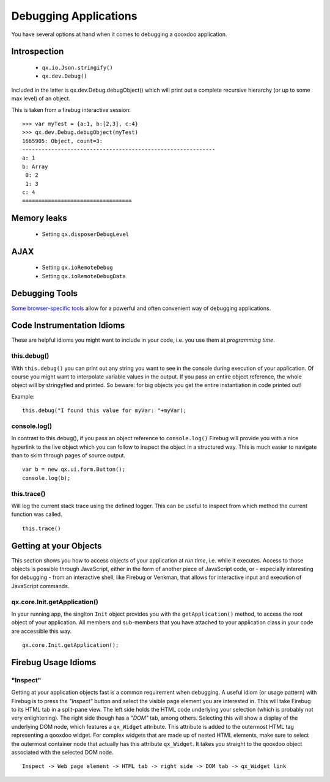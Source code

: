 .. _pages/debugging#debugging_applications:

Debugging Applications
**********************

You have several options at hand when it comes to debugging a qooxdoo application.

.. _pages/debugging#introspection:

Introspection
=============

  * ``qx.io.Json.stringify()``
  * ``qx.dev.Debug()``

Included in the latter is qx.dev.Debug.debugObject() which will print out a complete recursive hierarchy (or up to some max level) of an object.

This is taken from a firebug interactive session:

::

    >>> var myTest = {a:1, b:[2,3], c:4}
    >>> qx.dev.Debug.debugObject(myTest)
    1665905: Object, count=3:
    ------------------------------------------------------------
    a: 1
    b: Array
     0: 2
     1: 3
    c: 4
    ==================================

.. _pages/debugging#memory_leaks:

Memory leaks
============

  * Setting ``qx.disposerDebugLevel``

.. _pages/debugging#ajax:

AJAX
====

  * Setting ``qx.ioRemoteDebug``
  * Setting ``qx.ioRemoteDebugData``

.. _pages/debugging#debugging_tools:

Debugging Tools
===============

`Some browser-specific tools <http://qooxdoo.org/documentation/general/debugging_tools>`_ allow for a powerful and often convenient way of debugging applications.

.. _pages/debugging#code_instrumentation_idioms:

Code Instrumentation Idioms
===========================

These are helpful idioms you might want to include in your code, i.e. you use them at *programming time*.

.. _pages/debugging#this.debug:

this.debug()
------------

With ``this.debug()`` you can print out any string you want to see in the console during execution of your application. Of course you might want to interpolate variable values in the output. If you pass an entire object reference, the whole object will by stringyfied and printed. So beware: for big objects you get the entire instantiation in code printed out!

Example:

::

    this.debug("I found this value for myVar: "+myVar);

.. _pages/debugging#console.log:

console.log()
-------------

In contrast to this.debug(), if you pass an object reference to ``console.log()`` Firebug will provide you with a nice hyperlink to the live object which you can follow to inspect the object in a structured way. This is much easier to navigate than to skim through pages of source output.

::

    var b = new qx.ui.form.Button();
    console.log(b);

.. _pages/debugging#this.trace:

this.trace()
------------

Will log the current stack trace using the defined logger. This can be useful to inspect from which method the current function was called.

::

    this.trace() 

.. _pages/debugging#getting_at_your_objects:

Getting at your Objects
=======================

This section shows you how to access objects of your application at *run time*, i.e. while it executes. Access to those objects is possible through JavaScript, either in the form of another piece of JavaScript code, or - especially interesting for debugging - from an interactive shell, like Firebug or Venkman, that allows for interactive input and execution of JavaScript commands.

.. _pages/debugging#qx.core.init.getapplication:

qx.core.Init.getApplication()
-----------------------------

In your running app, the singlton ``Init`` object provides you with the ``getApplication()`` method, to access the root object of your application. All members and sub-members that you have attached to your application class in your code are accessible this way.

::

    qx.core.Init.getApplication();

.. _pages/debugging#firebug_usage_idioms:

Firebug Usage Idioms
====================

.. _pages/debugging#inspect:

"Inspect"
---------

Getting at your application objects fast is a common requirement when debugging. A useful idiom (or usage pattern) with Firebug is to press the *"Inspect"* button and select the visible page element you are interested in. This will take Firebug to its HTML tab in a split-pane view. The left side holds the HTML code underlying your selection (which is probably not very enlightening). The right side though has a *"DOM"* tab, among others. Selecting this will show a display of the underlying DOM node, which features a ``qx_Widget`` attribute. This attribute is added to the outermost HTML tag representing a qooxdoo widget. For complex widgets that are made up of nested HTML elements, make sure to select the outermost container node that actually has this attribute ``qx_Widget``. It takes you straight to the qooxdoo object associated with the selected DOM node.

::

    Inspect -> Web page element -> HTML tab -> right side -> DOM tab -> qx_Widget link

